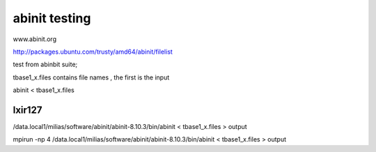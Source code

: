 abinit testing
==============


www.abinit.org

http://packages.ubuntu.com/trusty/amd64/abinit/filelist

test from abinbit suite;

tbase1_x.files contains file names , the first is the input

abinit < tbase1_x.files 

lxir127
~~~~~~~
/data.local1/milias/software/abinit/abinit-8.10.3/bin/abinit < tbase1_x.files > output

mpirun -np 4 /data.local1/milias/software/abinit/abinit-8.10.3/bin/abinit < tbase1_x.files > output



